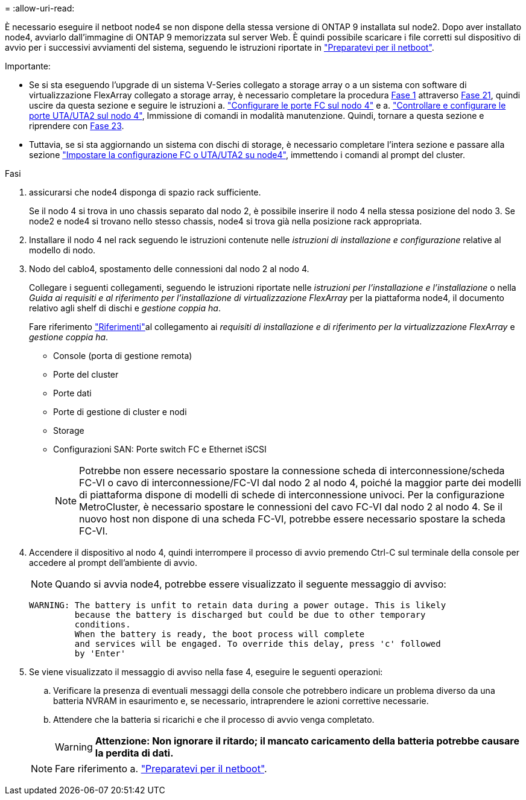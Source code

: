 = 
:allow-uri-read: 


È necessario eseguire il netboot node4 se non dispone della stessa versione di ONTAP 9 installata sul node2. Dopo aver installato node4, avviarlo dall'immagine di ONTAP 9 memorizzata sul server Web. È quindi possibile scaricare i file corretti sul dispositivo di avvio per i successivi avviamenti del sistema, seguendo le istruzioni riportate in link:prepare_for_netboot.html["Preparatevi per il netboot"].

.Importante:
* Se si sta eseguendo l'upgrade di un sistema V-Series collegato a storage array o a un sistema con software di virtualizzazione FlexArray collegato a storage array, è necessario completare la procedura <<auto_install4_step1,Fase 1>> attraverso <<auto_install4_step21,Fase 21>>, quindi uscire da questa sezione e seguire le istruzioni a. link:set_fc_or_uta_uta2_config_node4.html#configure-fc-ports-on-node4["Configurare le porte FC sul nodo 4"] e a. link:set_fc_or_uta_uta2_config_node4.html#check-and-configure-utauta2-ports-on-node4["Controllare e configurare le porte UTA/UTA2 sul nodo 4"], Immissione di comandi in modalità manutenzione. Quindi, tornare a questa sezione e riprendere con <<auto_install4_step23,Fase 23>>.
* Tuttavia, se si sta aggiornando un sistema con dischi di storage, è necessario completare l'intera sezione e passare alla sezione link:set_fc_or_uta_uta2_config_node4.html["Impostare la configurazione FC o UTA/UTA2 su node4"], immettendo i comandi al prompt del cluster.


.Fasi
. [[auto_install4_step1]]assicurarsi che node4 disponga di spazio rack sufficiente.
+
Se il nodo 4 si trova in uno chassis separato dal nodo 2, è possibile inserire il nodo 4 nella stessa posizione del nodo 3. Se node2 e node4 si trovano nello stesso chassis, node4 si trova già nella posizione rack appropriata.

. Installare il nodo 4 nel rack seguendo le istruzioni contenute nelle _istruzioni di installazione e configurazione_ relative al modello di nodo.
. Nodo del cablo4, spostamento delle connessioni dal nodo 2 al nodo 4.
+
Collegare i seguenti collegamenti, seguendo le istruzioni riportate nelle _istruzioni per l'installazione e l'installazione_ o nella _Guida ai requisiti e al riferimento per l'installazione di virtualizzazione FlexArray_ per la piattaforma node4, il documento relativo agli shelf di dischi e _gestione coppia ha_.

+
Fare riferimento link:other_references.html["Riferimenti"]al collegamento ai _requisiti di installazione e di riferimento per la virtualizzazione FlexArray_ e _gestione coppia ha_.

+
** Console (porta di gestione remota)
** Porte del cluster
** Porte dati
** Porte di gestione di cluster e nodi
** Storage
** Configurazioni SAN: Porte switch FC e Ethernet iSCSI
+

NOTE: Potrebbe non essere necessario spostare la connessione scheda di interconnessione/scheda FC-VI o cavo di interconnessione/FC-VI dal nodo 2 al nodo 4, poiché la maggior parte dei modelli di piattaforma dispone di modelli di schede di interconnessione univoci. Per la configurazione MetroCluster, è necessario spostare le connessioni del cavo FC-VI dal nodo 2 al nodo 4. Se il nuovo host non dispone di una scheda FC-VI, potrebbe essere necessario spostare la scheda FC-VI.



. Accendere il dispositivo al nodo 4, quindi interrompere il processo di avvio premendo Ctrl-C sul terminale della console per accedere al prompt dell'ambiente di avvio.
+

NOTE: Quando si avvia node4, potrebbe essere visualizzato il seguente messaggio di avviso:

+
....
WARNING: The battery is unfit to retain data during a power outage. This is likely
         because the battery is discharged but could be due to other temporary
         conditions.
         When the battery is ready, the boot process will complete
         and services will be engaged. To override this delay, press 'c' followed
         by 'Enter'
....
. Se viene visualizzato il messaggio di avviso nella fase 4, eseguire le seguenti operazioni:
+
.. Verificare la presenza di eventuali messaggi della console che potrebbero indicare un problema diverso da una batteria NVRAM in esaurimento e, se necessario, intraprendere le azioni correttive necessarie.
.. Attendere che la batteria si ricarichi e che il processo di avvio venga completato.
+

WARNING: *Attenzione: Non ignorare il ritardo; il mancato caricamento della batteria potrebbe causare la perdita di dati.*

+

NOTE: Fare riferimento a. link:prepare_for_netboot.html["Preparatevi per il netboot"].




